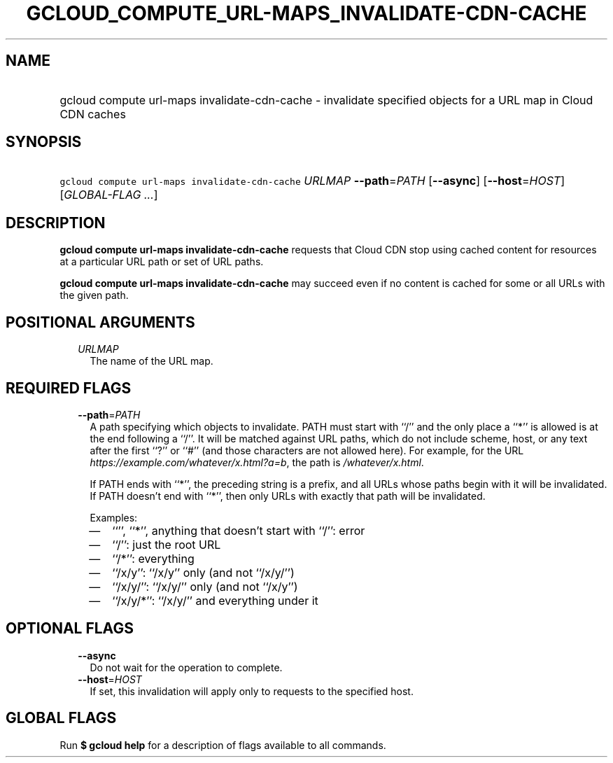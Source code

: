 
.TH "GCLOUD_COMPUTE_URL\-MAPS_INVALIDATE\-CDN\-CACHE" 1



.SH "NAME"
.HP
gcloud compute url\-maps invalidate\-cdn\-cache \- invalidate specified objects for a URL map in Cloud CDN caches



.SH "SYNOPSIS"
.HP
\f5gcloud compute url\-maps invalidate\-cdn\-cache\fR \fIURLMAP\fR \fB\-\-path\fR=\fIPATH\fR [\fB\-\-async\fR] [\fB\-\-host\fR=\fIHOST\fR] [\fIGLOBAL\-FLAG\ ...\fR]



.SH "DESCRIPTION"

\fBgcloud compute url\-maps invalidate\-cdn\-cache\fR requests that Cloud CDN
stop using cached content for resources at a particular URL path or set of URL
paths.

\fBgcloud compute url\-maps invalidate\-cdn\-cache\fR may succeed even if no
content is cached for some or all URLs with the given path.



.SH "POSITIONAL ARGUMENTS"

.RS 2m
.TP 2m
\fIURLMAP\fR
The name of the URL map.


.RE
.sp

.SH "REQUIRED FLAGS"

.RS 2m
.TP 2m
\fB\-\-path\fR=\fIPATH\fR
A path specifying which objects to invalidate. PATH must start with ``/'' and
the only place a ``*'' is allowed is at the end following a ``/''. It will be
matched against URL paths, which do not include scheme, host, or any text after
the first ``?'' or ``#'' (and those characters are not allowed here). For
example, for the URL \f5\fIhttps://example.com/whatever/x.html?a=b\fR\fR, the
path is \f5\fI/whatever/x.html\fR\fR.

If PATH ends with ``*'', the preceding string is a prefix, and all URLs whose
paths begin with it will be invalidated. If PATH doesn't end with ``*'', then
only URLs with exactly that path will be invalidated.

Examples:
.RS 2m
.IP "\(em" 2m
``'', ``*'', anything that doesn't start with ``/'': error
.IP "\(em" 2m
``/'': just the root URL
.IP "\(em" 2m
``/*'': everything
.IP "\(em" 2m
``/x/y'': ``/x/y'' only (and not ``/x/y/'')
.IP "\(em" 2m
``/x/y/'': ``/x/y/'' only (and not ``/x/y'')
.IP "\(em" 2m
``/x/y/*'': ``/x/y/'' and everything under it
.RE
.RE
.sp



.SH "OPTIONAL FLAGS"

.RS 2m
.TP 2m
\fB\-\-async\fR
Do not wait for the operation to complete.

.TP 2m
\fB\-\-host\fR=\fIHOST\fR
If set, this invalidation will apply only to requests to the specified host.


.RE
.sp

.SH "GLOBAL FLAGS"

Run \fB$ gcloud help\fR for a description of flags available to all commands.
